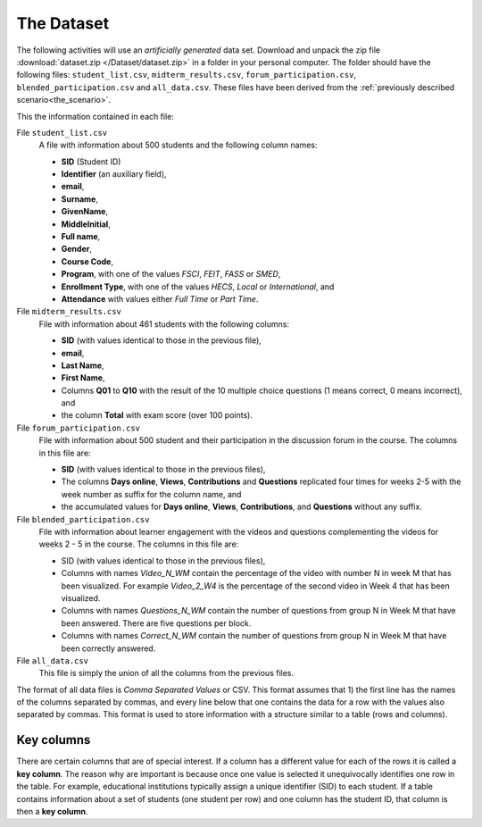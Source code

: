 .. _the_dataset:

The Dataset
***********

The following activities will use an *artificially generated* data set. Download and unpack the zip file :download:`dataset.zip </Dataset/dataset.zip>` in a folder in your personal computer. The folder should have the following files: ``student_list.csv``, ``midterm_results.csv``, ``forum_participation.csv``, ``blended_participation.csv`` and ``all_data.csv``. These files have been derived from the :ref:`previously described scenario<the_scenario>`.

This the information contained in each file:

File ``student_list.csv``
  A file with information about 500 students and the following column names:

  - **SID** (Student ID)
  - **Identifier** (an auxiliary field),
  - **email**,
  - **Surname**,
  - **GivenName**,
  - **MiddleInitial**,
  - **Full name**,
  - **Gender**,
  - **Course Code**,
  - **Program**, with one of the values `FSCI`, `FEIT`, `FASS` or `SMED`,
  - **Enrollment Type**, with one of the values `HECS`, `Local` or `International`, and
  - **Attendance** with values either `Full Time` or `Part Time`.

File ``midterm_results.csv``
  File with information about 461 students with the following columns:

  - **SID** (with values identical to those in the previous file),
  - **email**,
  - **Last Name**,
  - **First Name**,
  - Columns **Q01** to **Q10** with the result of the 10 multiple choice questions (1 means correct, 0 means incorrect), and
  - the column **Total** with exam score (over 100 points).

File ``forum_participation.csv``
  File with information about 500 student and their participation in the discussion forum in the course. The columns in this file are:

  - **SID** (with values identical to those in the previous files),
  - The columns **Days online**, **Views**, **Contributions** and **Questions** replicated four times for weeks 2-5 with the week number as suffix for the column name, and
  - the accumulated values for **Days online**, **Views**, **Contributions**, and **Questions** without any suffix.

File ``blended_participation.csv``
  File with information about learner engagement with the videos and questions complementing the videos for weeks 2 - 5 in the course. The columns in this file are:

  - SID (with values identical to those in the previous files),

  - Columns with names `Video_N_WM` contain the percentage of the video with number N in week M that has been visualized. For example `Video_2_W4` is the percentage of the second video in Week 4 that has been visualized.

  - Columns with names `Questions_N_WM` contain the number of questions from group N in Week M that have been answered. There are five questions per block.

  - Columns with names `Correct_N_WM` contain the number of questions from group N in Week M that have been correctly answered.

File ``all_data.csv``
  This file is simply the union of all the columns from the previous files.

.. _key_columns:

The format of all data files is *Comma Separated Values* or CSV. This format assumes that 1) the first line has the names of the columns separated by commas, and every line below that one contains the data for a row with the values also separated by commas. This format is used to store information with a structure similar to a table (rows and columns).

Key columns
===========

There are certain columns that are of special interest. If a column has a different value for each of the rows it is called a **key column**. The reason why are important is because once one value is selected it unequivocally identifies one row in the table. For example, educational institutions typically assign a unique identifier (SID) to each student. If a table contains information about a set of students (one student per row) and one column has the student ID, that column is then a **key column**.
